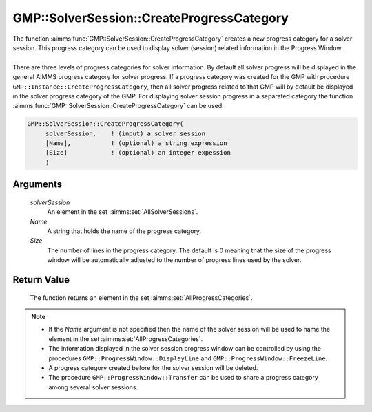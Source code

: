 .. aimms:function:: GMP::SolverSession::CreateProgressCategory(solverSession, Name, Size)

.. _GMP::SolverSession::CreateProgressCategory:

GMP::SolverSession::CreateProgressCategory
==========================================

| The function :aimms:func:`GMP::SolverSession::CreateProgressCategory` creates a
  new progress category for a solver session. This progress category can
  be used to display solver (session) related information in the
  Progress Window.
|
| There are three levels of progress categories for solver information.
  By default all solver progress will be displayed in the general AIMMS
  progress category for solver progress. If a progress category was
  created for the GMP with procedure
  ``GMP::Instance::CreateProgressCategory``, then all solver progress
  related to that GMP will by default be displayed in the solver
  progress category of the GMP. For displaying solver session progress
  in a separated category the function
  :aimms:func:`GMP::SolverSession::CreateProgressCategory` can be used.

.. code-block:: aimms

    GMP::SolverSession::CreateProgressCategory(
         solverSession,    ! (input) a solver session
         [Name],           ! (optional) a string expression
         [Size]            ! (optional) an integer expession
         )

Arguments
---------

    *solverSession*
        An element in the set :aimms:set:`AllSolverSessions`.

    *Name*
        A string that holds the name of the progress category.

    *Size*
        The number of lines in the progress category. The default is 0 meaning
        that the size of the progress window will be automatically adjusted to
        the number of progress lines used by the solver.

Return Value
------------

    The function returns an element in the set :aimms:set:`AllProgressCategories`.

.. note::

    -  If the *Name* argument is not specified then the name of the solver
       session will be used to name the element in the set :aimms:set:`AllProgressCategories`.

    -  The information displayed in the solver session progress window can
       be controlled by using the procedures
       ``GMP::ProgressWindow::DisplayLine`` and
       ``GMP::ProgressWindow::FreezeLine``.

    -  A progress category created before for the solver session will be
       deleted.

    -  The procedure ``GMP::ProgressWindow::Transfer`` can be used to share
       a progress category among several solver sessions.

.. seealso::

    The routines :aimms:func:`GMP::ProgressWindow::CreateProgressCategory`, :aimms:func:`GMP::ProgressWindow::DeleteCategory`, :aimms:func:`GMP::ProgressWindow::DisplayLine`, :aimms:func:`GMP::ProgressWindow::FreezeLine`, :aimms:func:`GMP::ProgressWindow::UnfreezeLine` and
    :aimms:func:`GMP::ProgressWindow::Transfer`.
